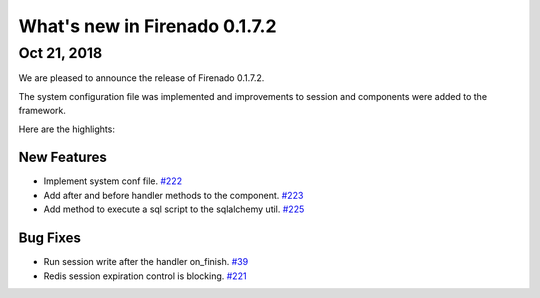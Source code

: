 What's new in Firenado 0.1.7.2
==============================

Oct 21, 2018
------------

We are pleased to announce the release of Firenado 0.1.7.2.

The system configuration file was implemented and improvements to session and
components were added to the framework.

Here are the highlights:

New Features
~~~~~~~~~~~~

* Implement system conf file. `#222 <https://github.com/candango/firenado/issues/222>`_
* Add after and before handler methods to the component. `#223 <https://github.com/candango/firenado/issues/223>`_
* Add method to execute a sql script to the sqlalchemy util. `#225 <https://github.com/candango/firenado/issues/225>`_

Bug Fixes
~~~~~~~~~

* Run session write after the handler on_finish. `#39 <https://github.com/candango/firenado/issues/39>`_
* Redis session expiration control is blocking. `#221 <https://github.com/candango/firenado/issues/221>`_
